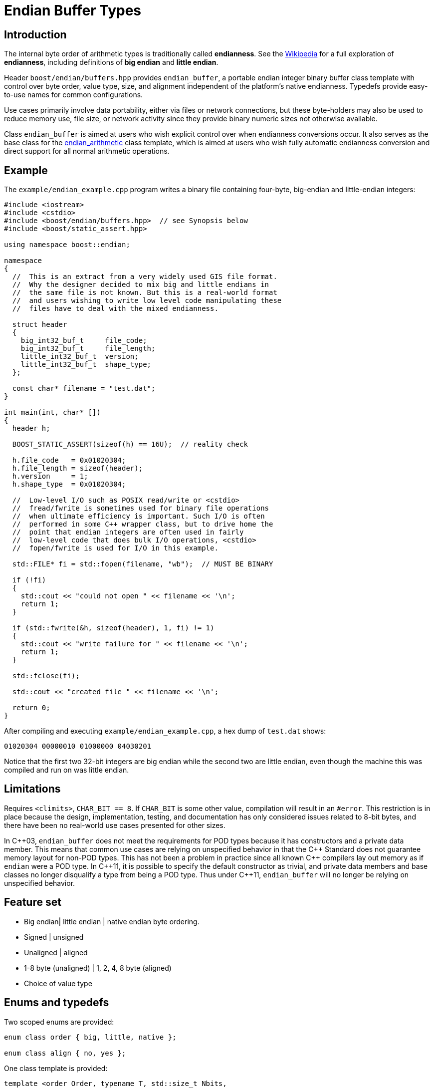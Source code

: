 ﻿////
Copyright 2011-2016 Beman Dawes

Distributed under the Boost Software License, Version 1.0.
(http://www.boost.org/LICENSE_1_0.txt)
////

[#buffers]
# Endian Buffer Types
:idprefix: buffers_

## Introduction

The internal byte order of arithmetic types is traditionally called
*endianness*. See the http://en.wikipedia.org/wiki/Endian[Wikipedia] for a full
exploration of *endianness*, including definitions of *big endian* and *little
endian*.

Header `boost/endian/buffers.hpp` provides `endian_buffer`, a portable endian
integer binary buffer class template with control over byte order, value type,
size, and alignment independent of the platform's native endianness. Typedefs
provide easy-to-use names for common configurations.

Use cases primarily involve data portability, either via files or network
connections, but these byte-holders may also be used to reduce memory use, file
size, or network activity since they provide binary numeric sizes not otherwise
available.

Class `endian_buffer` is aimed at users who wish explicit control over when
endianness conversions occur. It also serves as the base class for the
<<arithmetic,endian_arithmetic>> class template, which is aimed at users who
wish fully automatic endianness conversion and direct support for all normal
arithmetic operations.

## Example

The `example/endian_example.cpp` program writes a binary file containing
four-byte, big-endian and little-endian integers:

```
#include <iostream>
#include <cstdio>
#include <boost/endian/buffers.hpp>  // see Synopsis below
#include <boost/static_assert.hpp>

using namespace boost::endian;

namespace
{
  //  This is an extract from a very widely used GIS file format.
  //  Why the designer decided to mix big and little endians in
  //  the same file is not known. But this is a real-world format
  //  and users wishing to write low level code manipulating these
  //  files have to deal with the mixed endianness.

  struct header
  {
    big_int32_buf_t     file_code;
    big_int32_buf_t     file_length;
    little_int32_buf_t  version;
    little_int32_buf_t  shape_type;
  };

  const char* filename = "test.dat";
}

int main(int, char* [])
{
  header h;

  BOOST_STATIC_ASSERT(sizeof(h) == 16U);  // reality check

  h.file_code   = 0x01020304;
  h.file_length = sizeof(header);
  h.version     = 1;
  h.shape_type  = 0x01020304;

  //  Low-level I/O such as POSIX read/write or <cstdio>
  //  fread/fwrite is sometimes used for binary file operations
  //  when ultimate efficiency is important. Such I/O is often
  //  performed in some C++ wrapper class, but to drive home the
  //  point that endian integers are often used in fairly
  //  low-level code that does bulk I/O operations, <cstdio>
  //  fopen/fwrite is used for I/O in this example.

  std::FILE* fi = std::fopen(filename, "wb");  // MUST BE BINARY

  if (!fi)
  {
    std::cout << "could not open " << filename << '\n';
    return 1;
  }

  if (std::fwrite(&h, sizeof(header), 1, fi) != 1)
  {
    std::cout << "write failure for " << filename << '\n';
    return 1;
  }

  std::fclose(fi);

  std::cout << "created file " << filename << '\n';

  return 0;
}
```

After compiling and executing `example/endian_example.cpp`, a hex dump of
`test.dat` shows:

```
01020304 00000010 01000000 04030201
```

Notice that the first two 32-bit integers are big endian while the second two
are little endian, even though the machine this was compiled and run on was
little endian.

## Limitations

Requires `<climits>`, `CHAR_BIT == 8`. If `CHAR_BIT` is some other value,
compilation will result in an `#error`. This restriction is in place because the
design, implementation, testing, and documentation has only considered issues
related to 8-bit bytes, and there have been no real-world use cases presented
for other sizes.

In {cpp}03, `endian_buffer` does not meet the requirements for POD types because
it has constructors and a private data member. This means that
common use cases are relying on unspecified behavior in that the {cpp} Standard
does not guarantee memory layout for non-POD types. This has not been a problem
in practice since all known {cpp} compilers  lay out memory as if `endian` were
a POD type. In {cpp}11, it is possible to specify the default constructor as
trivial, and private data members and base classes  no longer disqualify a type
from being a POD type. Thus under {cpp}11, `endian_buffer` will no longer be
relying on unspecified behavior.

## Feature set

* Big endian| little endian | native endian byte ordering.
* Signed | unsigned
* Unaligned | aligned
* 1-8 byte (unaligned) | 1, 2, 4, 8 byte (aligned)
* Choice of  value type

## Enums and typedefs

Two scoped enums are provided:

```
enum class order { big, little, native };

enum class align { no, yes };
```

One class template is provided:

```
template <order Order, typename T, std::size_t Nbits,
  align Align = align::no>
class endian_buffer;
```

Typedefs, such as `big_int32_buf_t`, provide convenient naming conventions for
common use cases:

[%header,cols=5*]
|===
|Name |Alignment |Endianness |Sign |Sizes in bits (n)
|`big_intN_buf_t` |no |big |signed |8,16,24,32,40,48,56,64
|`big_uintN_buf_t` |no |big |unsigned |8,16,24,32,40,48,56,64
|`little_intN_buf_t` |no |little |signed |8,16,24,32,40,48,56,64
|`little_uintN_buf_t` |no |little |unsigned |8,16,24,32,40,48,56,64
|`native_intN_buf_t` |no |native |signed |8,16,24,32,40,48,56,64
|`native_uintN_buf_t` |no |native |unsigned |8,16,24,32,40,48,56,64
|`big_intN_buf_at` |yes |big |signed |8,16,32,64
|`big_uintN_buf_at` |yes |big |unsigned |8,16,32,64
|`little_intN_buf_at` |yes |little |signed |8,16,32,64
|`little_uintN_buf_at` |yes |little |unsigned |8,16,32,64
|===

The unaligned types do not cause compilers to insert padding bytes in classes
and structs. This is an important characteristic that can be exploited to
minimize wasted space in memory, files, and network transmissions.

CAUTION: Code that uses aligned types is possibly non-portable because alignment
requirements vary between hardware architectures and because alignment may be
affected by compiler switches or pragmas. For example, alignment of an 64-bit
integer may be to a 32-bit boundary on a 32-bit machine and to a 64-bit boundary
on a 64-bit machine. Furthermore, aligned types are only available on
architectures with 8, 16, 32, and 64-bit integer types.

TIP: Prefer unaligned buffer types.

TIP: Protect yourself against alignment ills. For example:
[none]
{blank}::
+
```
static_assert(sizeof(containing_struct) == 12, "sizeof(containing_struct) is wrong");
```

Note: One-byte big and little buffer types have identical layout on all
platforms, so they never actually reverse endianness. They are provided to
enable generic code, and to improve code readability and searchability.

## Class template `endian_buffer`

An `endian_buffer` is a byte-holder for arithmetic types with
user-specified endianness, value type, size, and alignment.

### Synopsis

```
namespace boost
{
  namespace endian
  {
    //  C++11 features emulated if not available

    enum class align { no, yes };

    template <order Order, class T, std::size_t Nbits,
      align Align = align::no>
    class endian_buffer
    {
    public:

      typedef T value_type;

      endian_buffer() noexcept = default;
      explicit endian_buffer(T v) noexcept;

      endian_buffer& operator=(T v) noexcept;
      value_type value() const noexcept;
      unsigned char* data() noexcept;
      unsigned char const* data() const noexcept;

    private:

      unsigned char value_[Nbits / CHAR_BIT]; // exposition only
    };

    //  stream inserter
    template <class charT, class traits, order Order, class T,
      std::size_t n_bits, align Align>
    std::basic_ostream<charT, traits>&
      operator<<(std::basic_ostream<charT, traits>& os,
        const endian_buffer<Order, T, n_bits, Align>& x);

    //  stream extractor
    template <class charT, class traits, order Order, class T,
      std::size_t n_bits, align A>
    std::basic_istream<charT, traits>&
      operator>>(std::basic_istream<charT, traits>& is,
        endian_buffer<Order, T, n_bits, Align>& x);

    // typedefs

    // unaligned big endian signed integer buffers
    typedef endian_buffer<order::big, int_least8_t, 8>        big_int8_buf_t;
    typedef endian_buffer<order::big, int_least16_t, 16>      big_int16_buf_t;
    typedef endian_buffer<order::big, int_least32_t, 24>      big_int24_buf_t;
    typedef endian_buffer<order::big, int_least32_t, 32>      big_int32_buf_t;
    typedef endian_buffer<order::big, int_least64_t, 40>      big_int40_buf_t;
    typedef endian_buffer<order::big, int_least64_t, 48>      big_int48_buf_t;
    typedef endian_buffer<order::big, int_least64_t, 56>      big_int56_buf_t;
    typedef endian_buffer<order::big, int_least64_t, 64>      big_int64_buf_t;

    // unaligned big endian unsigned integer buffers
    typedef endian_buffer<order::big, uint_least8_t, 8>       big_uint8_buf_t;
    typedef endian_buffer<order::big, uint_least16_t, 16>     big_uint16_buf_t;
    typedef endian_buffer<order::big, uint_least32_t, 24>     big_uint24_buf_t;
    typedef endian_buffer<order::big, uint_least32_t, 32>     big_uint32_buf_t;
    typedef endian_buffer<order::big, uint_least64_t, 40>     big_uint40_buf_t;
    typedef endian_buffer<order::big, uint_least64_t, 48>     big_uint48_buf_t;
    typedef endian_buffer<order::big, uint_least64_t, 56>     big_uint56_buf_t;
    typedef endian_buffer<order::big, uint_least64_t, 64>     big_uint64_buf_t;

    // unaligned big endian floating point buffers
    typedef endian_buffer<order::big, float, 32>              big_float32_buf_t;
    typedef endian_buffer<order::big, double, 64>             big_float64_buf_t;

    // unaligned little endian signed integer buffers
    typedef endian_buffer<order::little, int_least8_t, 8>     little_int8_buf_t;
    typedef endian_buffer<order::little, int_least16_t, 16>   little_int16_buf_t;
    typedef endian_buffer<order::little, int_least32_t, 24>   little_int24_buf_t;
    typedef endian_buffer<order::little, int_least32_t, 32>   little_int32_buf_t;
    typedef endian_buffer<order::little, int_least64_t, 40>   little_int40_buf_t;
    typedef endian_buffer<order::little, int_least64_t, 48>   little_int48_buf_t;
    typedef endian_buffer<order::little, int_least64_t, 56>   little_int56_buf_t;
    typedef endian_buffer<order::little, int_least64_t, 64>   little_int64_buf_t;

    // unaligned little endian unsigned integer buffers
    typedef endian_buffer<order::little, uint_least8_t, 8>    little_uint8_buf_t;
    typedef endian_buffer<order::little, uint_least16_t, 16>  little_uint16_buf_t;
    typedef endian_buffer<order::little, uint_least32_t, 24>  little_uint24_buf_t;
    typedef endian_buffer<order::little, uint_least32_t, 32>  little_uint32_buf_t;
    typedef endian_buffer<order::little, uint_least64_t, 40>  little_uint40_buf_t;
    typedef endian_buffer<order::little, uint_least64_t, 48>  little_uint48_buf_t;
    typedef endian_buffer<order::little, uint_least64_t, 56>  little_uint56_buf_t;
    typedef endian_buffer<order::little, uint_least64_t, 64>  little_uint64_buf_t;

    // unaligned little endian floating point buffers
    typedef endian_buffer<order::little, float, 32>           little_float32_buf_t;
    typedef endian_buffer<order::little, double, 64>          little_float64_buf_t;

    // unaligned native endian signed integer types
    typedef endian_buffer<order::native, int_least8_t, 8>     native_int8_buf_t;
    typedef endian_buffer<order::native, int_least16_t, 16>   native_int16_buf_t;
    typedef endian_buffer<order::native, int_least32_t, 24>   native_int24_buf_t;
    typedef endian_buffer<order::native, int_least32_t, 32>   native_int32_buf_t;
    typedef endian_buffer<order::native, int_least64_t, 40>   native_int40_buf_t;
    typedef endian_buffer<order::native, int_least64_t, 48>   native_int48_buf_t;
    typedef endian_buffer<order::native, int_least64_t, 56>   native_int56_buf_t;
    typedef endian_buffer<order::native, int_least64_t, 64>   native_int64_buf_t;

    // unaligned native endian unsigned integer types
    typedef endian_buffer<order::native, uint_least8_t, 8>    native_uint8_buf_t;
    typedef endian_buffer<order::native, uint_least16_t, 16>  native_uint16_buf_t;
    typedef endian_buffer<order::native, uint_least32_t, 24>  native_uint24_buf_t;
    typedef endian_buffer<order::native, uint_least32_t, 32>  native_uint32_buf_t;
    typedef endian_buffer<order::native, uint_least64_t, 40>  native_uint40_buf_t;
    typedef endian_buffer<order::native, uint_least64_t, 48>  native_uint48_buf_t;
    typedef endian_buffer<order::native, uint_least64_t, 56>  native_uint56_buf_t;
    typedef endian_buffer<order::native, uint_least64_t, 64>  native_uint64_buf_t;

    // unaligned native endian floating point types
    typedef endian_buffer<order::native, float, 32>           native_float32_buf_t;
    typedef endian_buffer<order::native, double, 64>          native_float64_buf_t;

    // aligned big endian signed integer buffers
    typedef endian_buffer<order::big, int8_t, 8, align::yes>       big_int8_buf_at;
    typedef endian_buffer<order::big, int16_t, 16, align::yes>     big_int16_buf_at;
    typedef endian_buffer<order::big, int32_t, 32, align::yes>     big_int32_buf_at;
    typedef endian_buffer<order::big, int64_t, 64, align::yes>     big_int64_buf_at;

    // aligned big endian unsigned integer buffers
    typedef endian_buffer<order::big, uint8_t, 8, align::yes>      big_uint8_buf_at;
    typedef endian_buffer<order::big, uint16_t, 16, align::yes>    big_uint16_buf_at;
    typedef endian_buffer<order::big, uint32_t, 32, align::yes>    big_uint32_buf_at;
    typedef endian_buffer<order::big, uint64_t, 64, align::yes>    big_uint64_buf_at;

    // aligned big endian floating point buffers
    typedef endian_buffer<order::big, float, 32, align::yes>       big_float32_buf_at;
    typedef endian_buffer<order::big, double, 64, align::yes>      big_float64_buf_at;

    // aligned little endian signed integer buffers
    typedef endian_buffer<order::little, int8_t, 8, align::yes>    little_int8_buf_at;
    typedef endian_buffer<order::little, int16_t, 16, align::yes>  little_int16_buf_at;
    typedef endian_buffer<order::little, int32_t, 32, align::yes>  little_int32_buf_at;
    typedef endian_buffer<order::little, int64_t, 64, align::yes>  little_int64_buf_at;

    // aligned little endian unsigned integer buffers
    typedef endian_buffer<order::little, uint8_t, 8, align::yes>   little_uint8_buf_at;
    typedef endian_buffer<order::little, uint16_t, 16, align::yes> little_uint16_buf_at;
    typedef endian_buffer<order::little, uint32_t, 32, align::yes> little_uint32_buf_at;
    typedef endian_buffer<order::little, uint64_t, 64, align::yes> little_uint64_buf_at;

    // aligned little endian floating point buffers
    typedef endian_buffer<order::little, float, 32, align::yes>    little_float32_buf_at;
    typedef endian_buffer<order::little, double, 64, align::yes>   little_float64_buf_at;

    // aligned native endian typedefs are not provided because
    // <cstdint> types are superior for this use case

  } // namespace endian
} // namespace boost
```

The expository data member `value_` stores the current value of the
`endian_buffer` object as a sequence of bytes ordered as specified by the
`Order` template parameter. The `CHAR_BIT` macro is defined in `<climits>`.
The only supported value of `CHAR_BIT` is 8.

The valid values of `Nbits` are as follows:

* When `sizeof(T)` is 1, `Nbits` shall be 8;
* When `sizeof(T)` is 2, `Nbits` shall be 16;
* When `sizeof(T)` is 4, `Nbits` shall be 24 or 32;
* When `sizeof(T)` is 8, `Nbits` shall be 40, 48, 56, or 64.

Other values of `sizeof(T)` are not supported.

When `Nbits` is equal to `sizeof(T)*8`, `T` must be a trivially copyable type
(such as `float`) that is assumed to have the same endianness as `uintNbits_t`.

When `Nbits` is less than `sizeof(T)*8`, `T` must be either a standard integral
type ({cpp}std, [basic.fundamental]) or an `enum`.

### Members

```
endian_buffer() noexcept = default;
```
[none]
* {blank}
+
Effects:: Constructs an uninitialized object.

```
explicit endian_buffer(T v) noexcept;
```
[none]
* {blank}
+
Effects:: `endian_store<T, Nbits/8, Order>( value_, v )`.

```
endian_buffer& operator=(T v) noexcept;
```
[none]
* {blank}
+
Effects:: `endian_store<T, Nbits/8, Order>( value_, v )`.
Returns:: `*this`.

```
value_type value() const noexcept;
```
[none]
* {blank}
+
Returns:: `endian_load<T, Nbits/8, Order>( value_ )`.

```
unsigned char* data() noexcept;
```
```
unsigned char const* data() const noexcept;
```
[none]
* {blank}
+
Returns::
  A pointer to the first byte of `value_`.

### Non-member functions

```
template <class charT, class traits, order Order, class T,
  std::size_t n_bits, align Align>
std::basic_ostream<charT, traits>& operator<<(std::basic_ostream<charT, traits>& os,
  const endian_buffer<Order, T, n_bits, Align>& x);
```
[none]
* {blank}
+
Returns:: `os << x.value()`.

```
template <class charT, class traits, order Order, class T,
  std::size_t n_bits, align A>
std::basic_istream<charT, traits>& operator>>(std::basic_istream<charT, traits>& is,
  endian_buffer<Order, T, n_bits, Align>& x);
```
[none]
* {blank}
+
Effects:: As if:
+
```
T i;
if (is >> i)
  x = i;
```
Returns:: `is`.

## FAQ

See the <<overview_faq,Overview FAQ>> for a library-wide FAQ.

Why not just use Boost.Serialization?::
Serialization involves a conversion for every object involved in I/O. Endian
integers require no conversion or copying. They are already in the desired
format for binary I/O. Thus they can be read or written in bulk.

Are endian types PODs?::
Yes for {cpp}11. No for {cpp}03, although several
<<buffers_compilation,macros>> are available to force PODness in all cases.

What are the implications of endian integer types not being PODs with {cpp}03 compilers?::
They can't be used in unions. Also, compilers aren't required to align or lay
out storage in portable ways, although this potential problem hasn't prevented
use of Boost.Endian with real compilers.

What good is native endianness?::
It  provides alignment and size guarantees not available from the built-in
types. It eases generic  programming.

Why bother with the aligned endian types?::
Aligned integer operations may be faster (as much as 10 to 20 times faster) if
the endianness and alignment of  the type matches the endianness and alignment
requirements of the machine. The code, however, is likely to be somewhat less
portable than with the unaligned types.

## Design considerations for Boost.Endian buffers

* Must be suitable for I/O - in other words, must be memcpyable.
* Must provide exactly the size and internal byte ordering specified.
* Must work correctly when the internal integer representation has more bits
that the sum of the bits in the external byte representation. Sign extension
must work correctly when the internal integer representation type has more
bits than the sum of the bits in the external bytes. For example, using
a 64-bit integer internally to represent 40-bit (5 byte) numbers must work for
both positive and negative values.
* Must work correctly (including using the same defined external
representation) regardless of whether a compiler treats char as signed or
unsigned.
* Unaligned types must not cause compilers to insert padding bytes.
* The implementation should supply optimizations with great care. Experience
has shown that optimizations of endian integers often become pessimizations
when changing  machines or compilers. Pessimizations can also happen when
changing compiler switches, compiler versions, or CPU models of the same
architecture.

## {cpp}11

The availability of the {cpp}11
http://www.open-std.org/jtc1/sc22/wg21/docs/papers/2007/n2346.htm[Defaulted
Functions] feature is detected automatically, and will be used if present to
ensure that objects of `class endian_buffer` are trivial, and thus
PODs.

## Compilation

Boost.Endian is implemented entirely within headers, with no need to link to
any Boost object libraries.

Several macros allow user control over features:

* `BOOST_ENDIAN_NO_CTORS` causes `class endian_buffer` to have no
constructors. The intended use is for compiling user code that must be
portable between compilers regardless of {cpp}11
http://www.open-std.org/jtc1/sc22/wg21/docs/papers/2007/n2346.htm[Defaulted
Functions] support. Use of constructors will always fail,
* `BOOST_ENDIAN_FORCE_PODNESS` causes `BOOST_ENDIAN_NO_CTORS` to be defined if
the compiler does not support {cpp}11
http://www.open-std.org/jtc1/sc22/wg21/docs/papers/2007/n2346.htm[Defaulted
Functions]. This is ensures that objects of `class endian_buffer` are PODs, and
so can be used in {cpp}03 unions. In {cpp}11, `class endian_buffer` objects are
PODs, even though they have constructors, so can always be used in unions.
